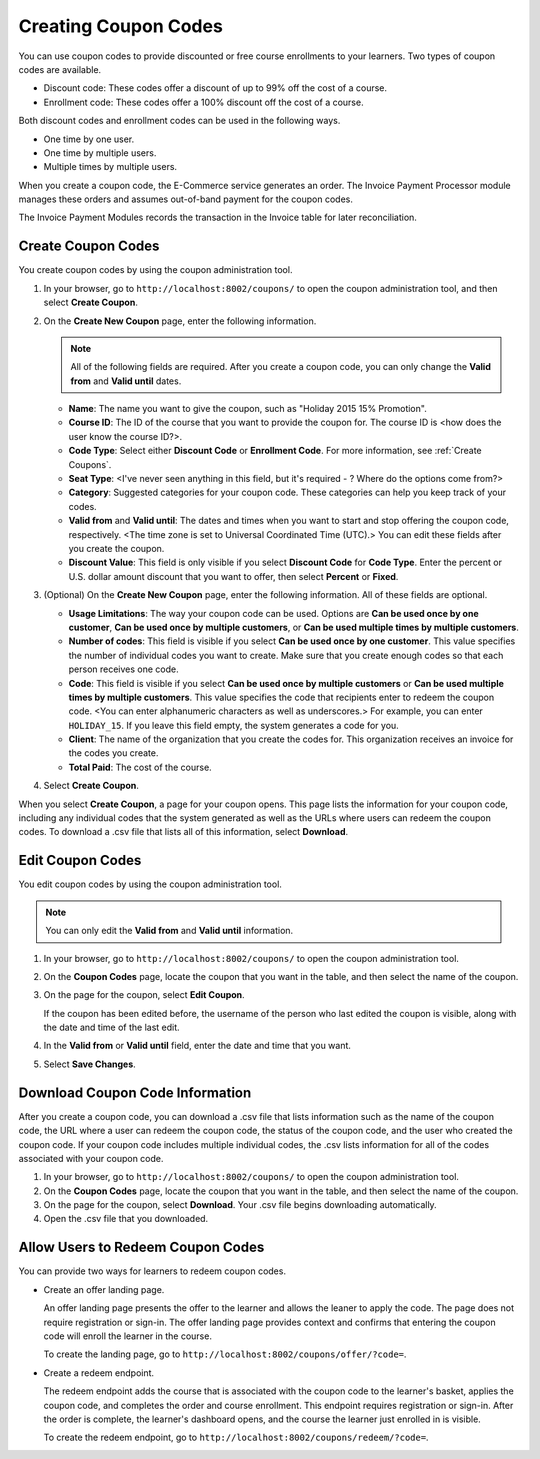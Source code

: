 .. _Create Coupons:

########################
Creating Coupon Codes
########################

.. This feature is not in Dogwood.

You can use coupon codes to provide discounted or free course enrollments to
your learners. Two types of coupon codes are available.

* Discount code: These codes offer a discount of up to 99% off the cost of a
  course.
* Enrollment code: These codes offer a 100% discount off the cost of a course.

Both discount codes and enrollment codes can be used in the following ways.

* One time by one user.
* One time by multiple users.
* Multiple times by multiple users.

When you create a coupon code, the E-Commerce service generates an order. The
Invoice Payment Processor module manages these orders and assumes out-of-band
payment for the coupon codes.

The Invoice Payment Modules records the transaction in the Invoice table for
later reconciliation.

.. Would it be correct to say "The Invoice Payment module records the
.. transaction in the Invoice table for later reconciliation." OR "The Invoice
.. Payment Processor module records the transaction in the Invoice table for
.. later reconciliation."?

****************************
Create Coupon Codes
****************************

You create coupon codes by using the coupon administration tool.

#. In your browser, go to ``http://localhost:8002/coupons/`` to open the coupon
   administration tool, and then select **Create Coupon**.
#. On the **Create New Coupon** page, enter the following information.

   .. note::
     All of the following fields are required. After you create a coupon code,
     you can only change the **Valid from** and **Valid until** dates.

   * **Name**: The name you want to give the coupon, such as "Holiday 2015 15%
     Promotion".
   * **Course ID**: The ID of the course that you want to provide the coupon
     for. The course ID is <how does the user know the course ID?>.
   * **Code Type**: Select either **Discount Code** or **Enrollment Code**. For
     more information, see :ref:`Create Coupons`.
   * **Seat Type**: <I've never seen anything in this field, but it's required
     - ? Where do the options come from?>
   * **Category**: Suggested categories for your coupon code. These categories
     can help you keep track of your codes.
   * **Valid from** and **Valid until**: The dates and times when you want to
     start and stop offering the coupon code, respectively. <The time zone is
     set to Universal Coordinated Time (UTC).> You can edit these fields after
     you create the coupon.
   * **Discount Value**: This field is only visible if you select **Discount
     Code** for **Code Type**. Enter the percent or U.S. dollar amount discount
     that you want to offer, then select **Percent** or **Fixed**.

#. (Optional) On the **Create New Coupon** page, enter the following
   information. All of these fields are optional.

   * **Usage Limitations**: The way your coupon code can be used. Options are
     **Can be used once by one customer**, **Can be used once by multiple
     customers**, or **Can be used multiple times by multiple customers**.
   * **Number of codes**: This field is visible if you select **Can be used
     once by one customer**. This value specifies the number of individual
     codes you want to create. Make sure that you create enough codes so that
     each person receives one code.
   * **Code**: This field is visible if you select **Can be used once by
     multiple customers** or **Can be used multiple times by multiple
     customers**. This value specifies the code that recipients enter to redeem
     the coupon code. <You can enter alphanumeric characters as well as
     underscores.> For example, you can enter ``HOLIDAY_15``. If you leave this
     field empty, the system generates a code for you.
   * **Client**: The name of the organization that you create the codes for.
     This organization receives an invoice for the codes you create.
   * **Total Paid**: The cost of the course.

#. Select **Create Coupon**.

When you select **Create Coupon**, a page for your coupon opens. This page
lists the information for your coupon code, including any individual codes that
the system generated as well as the URLs where users can redeem the coupon
codes. To download a .csv file that lists all of this information, select
**Download**.


****************************
Edit Coupon Codes
****************************

You edit coupon codes by using the coupon administration tool.

.. note::
 You can only edit the **Valid from** and **Valid until** information.

#. In your browser, go to ``http://localhost:8002/coupons/`` to open the coupon
   administration tool.
#. On the **Coupon Codes** page, locate the coupon that you want in the table,
   and then select the name of the coupon.
#. On the page for the coupon, select **Edit Coupon**.

   If the coupon has been edited before, the username of the person who last
   edited the coupon is visible, along with the date and time of the last edit.

#. In the **Valid from** or **Valid until** field, enter the date and time that
   you want.
#. Select **Save Changes**.


***********************************
Download Coupon Code Information
***********************************

After you create a coupon code, you can download a .csv file that lists
information such as the name of the coupon code, the URL where a user can
redeem the coupon code, the status of the coupon code, and the user who created
the coupon code. If your coupon code includes multiple individual codes, the
.csv lists information for all of the codes associated with your coupon code.

#. In your browser, go to ``http://localhost:8002/coupons/`` to open the coupon
   administration tool.
#. On the **Coupon Codes** page, locate the coupon that you want in the table,
   and then select the name of the coupon.
#. On the page for the coupon, select **Download**. Your .csv file begins
   downloading automatically.
#. Open the .csv file that you downloaded.


*************************************
Allow Users to Redeem Coupon Codes
*************************************

You can provide two ways for learners to redeem coupon codes.

.. I wasn't sure what to do with the URLs; please correct as necessary. What
.. else does the user have to do to create an offer landing page or redeem
.. endpoint?

* Create an offer landing page.

  An offer landing page presents the offer to the learner and allows the leaner
  to apply the code. The page does not require registration or sign-in. The
  offer landing page provides context and confirms that entering the coupon
  code will enroll the learner in the course.

  To create the landing page, go to
  ``http://localhost:8002/coupons/offer/?code=``.

* Create a redeem endpoint.

  The redeem endpoint adds the course that is associated with the coupon code
  to the learner's basket, applies the coupon code, and completes the order and
  course enrollment. This endpoint requires registration or sign-in. After the
  order is complete, the learner's dashboard opens, and the course the learner
  just enrolled in is visible.

  To create the redeem endpoint, go to
  ``http://localhost:8002/coupons/redeem/?code=``.
